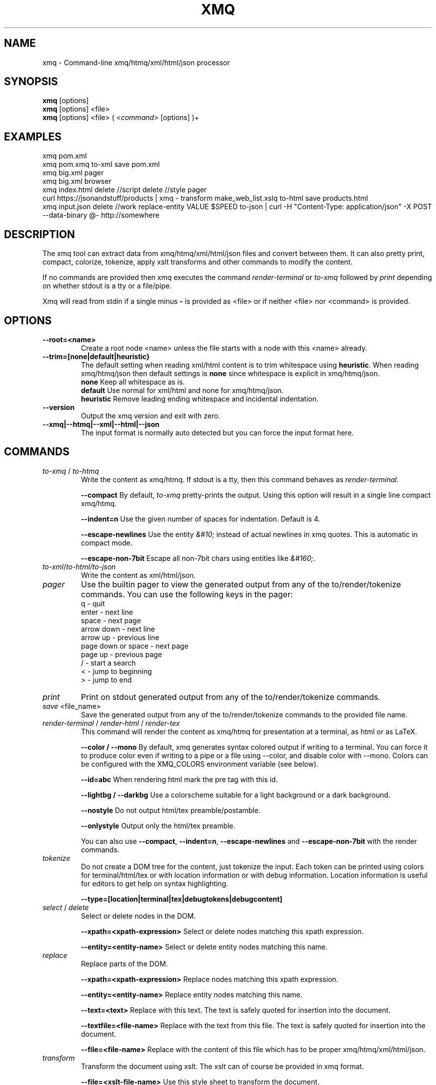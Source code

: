 .TH XMQ 1
.SH NAME

xmq \- Command-line xmq/htmq/xml/html/json processor

.SH SYNOPSIS
\fBxmq\fP [options]
.br
\fBxmq\fP [options] <file>
.br
\fBxmq\fP [options] <file> ( <\fIcommand\fP> [options] )+
.br

.SH EXAMPLES

xmq pom.xml
.br
xmq pom.xmq to-xml save pom.xml
.br
xmq big.xml pager
.br
xmq big.xml browser
.br
xmq index.html delete //script delete //style pager
.br
curl https://jsonandstuff/products | xmq - transform make_web_list.xslq to-html save products.html
.br
xmq input.json delete //work replace-entity VALUE $SPEED to-json | curl -H "Content-Type: application/json" -X POST --data-binary @- http://somewhere

.SH DESCRIPTION

The xmq tool can extract data from xmq/htmq/xml/html/json files and
convert between them.  It can also pretty print, compact, colorize,
tokenize, apply xslt transforms and other commands to modify the
content.

If no commands are provided then xmq executes the command \fIrender-terminal\fP or \fIto-xmq\fP
followed by \fIprint\fP depending on whether stdout is a tty or a file/pipe.

Xmq will read from stdin if a single minus \fB-\fP is provided as <file> or if neither <file> nor <command> is provided.

.SH OPTIONS

.TP
.BR \--root=<name>
Create a root node <name> unless the file starts with a node with this <name> already.

.TP
.BR --trim=[none|default|heuristic}
The default setting when reading xml/html content is to trim whitespace using \fBheuristic\fP.
When reading xmq/htmq/json then default settings is \fBnone\fP since whitespace is explicit in xmq/htmq/json.
.br
\fBnone\fP Keep all whitespace as is.
.br
\fBdefault\fP Use normal for xml/html and none for xmq/htmq/json.
.br
\fBheuristic\fP Remove leading ending whitespace and incidental indentation.

.TP
.BR \--version
Output the xmq version and exit with zero.

.TP
.BR \--xmq|--htmq|--xml|--html|--json
The input format is normally auto detected but you can force the input format here.

.SH COMMANDS

.TP
\fIto-xmq\fP / \fIto-htmq\fP
Write the content as xmq/htmq. If stdout is a tty, then this command behaves as \fIrender-terminal\fP.

.br
\fB--compact\fP By default, \fIto-xmq\fP pretty-prints the output. Using this option will result in a single line compact xmq/htmq.

.br
\fB--indent=n\fP Use the given number of spaces for indentation. Default is 4.

.br
\fB--escape-newlines\fP Use the entity \fI&#10;\fP instead of actual newlines in xmq quotes. This is automatic in compact mode.

\fB--escape-non-7bit\fP Escape all non-7bit chars using entities like \fI&#160;\fP.

.TP
\fIto-xml\fP/\fIto-html\FP/\fIto-json\fP
Write the content as xml/html/json.

.TP
\fIpager\fP
Use the builtin pager to view the generated output from any of the to/render/tokenize commands.
You can use the following keys in the pager:
.br
q - quit
.br
enter - next line
.br
space - next page
.br
arrow down - next line
.br
arrow up - previous line
.br
page down or space - next page
.br
page up - previous page
.br
/ - start a search
.br
< - jump to beginning
.br
> - jump to end

.TP
\fIprint\fP
Print on stdout generated output from any of the to/render/tokenize commands.

.TP
\fIsave\fP <file_name>
Save the generated output from any of the to/render/tokenize commands to the provided file name.

.TP
\fIrender-terminal\fP / \fIrender-html\fP / \fIrender-tex\fP
This command will render the content as xmq/htmq for presentation at a terminal, as html or as LaTeX.

.br
\fB--color / --mono\fP By default, xmq generates syntax colored output if writing to a terminal.
You can force it to produce color even if writing to a pipe or a file using --color, and disable color with --mono.
Colors can be configured with the XMQ_COLORS environment variable (see below).

.br
\fB--id=abc\fP When rendering html mark the pre tag with this id.

.br
\fB--lightbg / --darkbg\fP Use a colorscheme suitable for a light background or a dark background.

.br
\fB--nostyle\fP Do not output html/tex preamble/postamble.

.br
\fB--onlystyle\fP Output only the html/tex preamble.

You can also use \fB--compact\fP, \fB--indent=n\fP, \fB--escape-newlines\fP and \fB--escape-non-7bit\fP with the render commands.

.TP
\fItokenize\fP
Do not create a DOM tree for the content, just tokenize the input. Each token can be printed using colors for terminal/html/tex or with location information or with debug information. Location information is useful for editors to get help on syntax highlighting.

.br
\fB--type=[location|terminal|tex|debugtokens|debugcontent]\fP

.TP
\fIselect\fP / \fIdelete\fP
Select or delete nodes in the DOM.

.br
\fB--xpath=<xpath-expression>\fP Select or delete nodes matching this xpath expression.

.br
\fB--entity=<entity-name>\fP Select or delete entity nodes matching this name.

.TP
\fIreplace\fP\fP
Replace parts of the DOM.

.br
\fB--xpath=<xpath-expression>\fP Replace nodes matching this xpath expression.

.br
\fB--entity=<entity-name>\fP Replace entity nodes matching this name.

.br
\fB--text=<text>\fP Replace with this text. The text is safely quoted for insertion into the document.

.br
\fB--textfile=<file-name>\fP Replace with the text from this file. The text is safely quoted for insertion into the document.

.br
\fB--file=<file-name>\fP Replace with the content of this file which has to be proper xmq/htmq/xml/html/json.

.TP
\fItransform\fP\fP
Transform the document using xslt. The xslt can of course be provided in xmq format.

.br
\fB--file=<xslt-file-name>\fP Use this style sheet to transform the document.

.SH EXAMPLES

.TP
Pretty print a document as xmq to the terminal using colors.

.br
% xmq file.xmq
.br
% xmq-less file.xml
.br
% xmq file.json

.TP
Delete nodes and pretty print.

.br
% xmq input.xml delete --entity=Greeting
.br
% xmq-less input.html delete --xpath=//script to-html
.br
% xmq-less input.html delete --xpath=//script render-terminal

.TP
Replace nodes and print.

.br
% xmq input.xml \\
.br
    replace --entity=Greeting --text='howdy' \\
.br
    replace --entity=Page --file=pagecontent.xmq
.br
% xmq input.xml replace --xpath=//div --file=newdiv.xmq

.TP
Select nodes and print.

.br
% xmq input.xml select --xpath=//button

.TP
Transform document.

.br
% xmq input.xmq transform --xslt=toweb.xsltq to-html > index.html
.br
% xmq data.json replace --xpath=//work --textfile=work.txt \\
.br
                transform --xslt=restructure.xsltq to-json > work.json

.SH AUTHOR
Written by Fredrik Öhrström.

.SH COPYRIGHT
Copyright \(co 2018-2023 Fredrik Öhrström.
.br
License MIT
